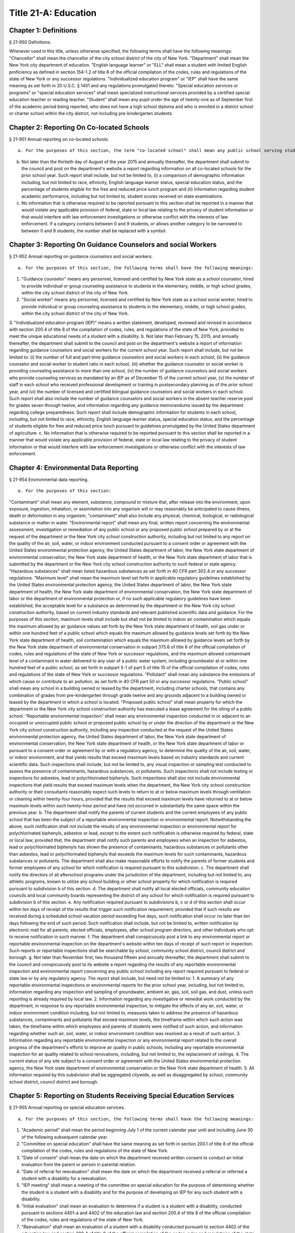 Title 21-A: Education
===================================================
Chapter 1: Definitions
--------------------------------------------------
§ 21-950 Definitions.  ::


Whenever used in this title, unless otherwise specified, the following terms shall have the following meanings:
"Chancellor" shall mean the chancellor of the city school district of the city of New York.
"Department" shall mean the New York city department of education.
"English language learner" or "ELL" shall mean a student with limited English proficiency as defined in section 154-1.2 of title 8 of the official compilation of the codes, rules and regulations of the state of New York or any successor regulations.
"Individualized education program" or "IEP" shall have the same meaning as set forth in 20 U.S.C. § 1401 and any regulations promulgated thereto.
"Special education services or programs" or "special education services" shall mean specialized instructional services provided by a certified special education teacher or reading teacher.
"Student" shall mean any pupil under the age of twenty-one as of September first of the academic period being reported, who does not have a high school diploma and who is enrolled in a district school or charter school within the city district, not including pre-kindergarten students.




Chapter 2: Reporting On Co-located Schools
--------------------------------------------------
§ 21-951 Annual reporting on co-located schools.  ::


 a. For the purposes of this section, the term "co-located school" shall mean any public school serving students in the elementary, middle or high school grades, or any combination thereof, including any charter school, which shares space with another public school in a building within the city school district of the city of New York.
b. Not later than the thirtieth day of August of the year 2015 and annually thereafter, the department shall submit to the council and post on the department's website a report regarding information on all co-located schools for the prior school year. Such report shall include, but not be limited to, (i) a comparison of demographic information including, but not limited to race, ethnicity, English language learner status, special education status, and the percentage of students eligible for the free and reduced price lunch program and (ii) information regarding student academic performance, including but not limited to, student scores received on state examinations.
c. No information that is otherwise required to be reported pursuant to this section shall be reported in a manner that would violate any applicable provision of federal, state or local law relating to the privacy of student information or that would interfere with law enforcement investigations or otherwise conflict with the interests of law enforcement. If a category contains between 0 and 9 students, or allows another category to be narrowed to between 0 and 9 students, the number shall be replaced with a symbol.




Chapter 3: Reporting On Guidance Counselors and social Workers
--------------------------------------------------
§ 21-952 Annual reporting on guidance counselors and social workers.  ::


 a. For the purposes of this section, the following terms shall have the following meanings:
1. "Guidance counselor" means any personnel, licensed and certified by New York state as a school counselor, hired to provide individual or group counseling assistance to students in the elementary, middle, or high school grades, within the city school district of the city of New York.
2. "Social worker" means any personnel, licensed and certified by New York state as a school social worker, hired to provide individual or group counseling assistance to students in the elementary, middle, or high school grades, within the city school district of the city of New York.
3. "Individualized education program (IEP)" means a written statement, developed, reviewed and revised in accordance with section 200.4 of title 8 of the compilation of codes, rules, and regulations of the state of New York, provided to meet the unique educational needs of a student with a disability.
b. Not later than February 15, 2015, and annually thereafter, the department shall submit to the council and post on the department's website a report of information regarding guidance counselors and social workers for the current school year. Such report shall include, but not be limited to: (i) the number of full and part-time guidance counselors and social workers in each school, (ii) the guidance counselor and social worker to student ratio in each school, (iii) whether the guidance counselor or social worker is providing counseling assistance to more than one school, (iv) the number of guidance counselors and social workers who provide counseling services as mandated by an IEP as of December 15 of the current school year, (v) the number of staff in each school who received professional development or training in postsecondary planning as of the prior school year, and (vi) the number of licensed and certified bilingual guidance counselors and social workers in each school. Such report shall also include the number of guidance counselors and social workers in the absent teacher reserve pool for grades seven through twelve, and information regarding any guidance memorandums issued by the department regarding college preparedness. Such report shall include demographic information for students in each school, including, but not limited to race, ethnicity, English language learner status, special education status, and the percentage of students eligible for free and reduced price lunch pursuant to guidelines promulgated by the United States department of agriculture.
c. No information that is otherwise required to be reported pursuant to this section shall be reported in a manner that would violate any applicable provision of federal, state or local law relating to the privacy of student information or that would interfere with law enforcement investigations or otherwise conflict with the interests of law enforcement.




Chapter 4: Environmental Data Reporting
--------------------------------------------------
§ 21-954 Environmental data reporting.  ::


 a. For the purposes of this section:
"Contaminant" shall mean any element, substance, compound or mixture that, after release into the environment, upon exposure, ingestion, inhalation, or assimilation into any organism will or may reasonably be anticipated to cause illness, death or deformation in any organism; "contaminant" shall also include any physical, chemical, biological, or radiological substance or matter in water.
"Environmental report" shall mean any final, written report concerning the environmental assessment, investigation or remediation of any public school or any proposed public school prepared by or at the request of the department or the New York city school construction authority, including but not limited to any report on the quality of the air, soil, water, or indoor environment conducted pursuant to a consent order or agreement with the United States environmental protection agency, the United States department of labor, the New York state department of environmental conservation, the New York state department of health, or the New York state department of labor that is submitted by the department or the New York city school construction authority to such federal or state agency.
"Hazardous substances" shall mean listed hazardous substances as set forth in 40 CFR part 302.4 or any successor regulations.
"Maximum level" shall mean the maximum level set forth in applicable regulatory guidelines established by the United States environmental protection agency, the United States department of labor, the New York state department of health, the New York state department of environmental conservation, the New York state department of labor or the department of environmental protection or, if no such applicable regulatory guidelines have been established, the acceptable level for a substance as determined by the department or the New York city school construction authority, based on current industry standards and relevant published scientific data and guidance. For the purposes of this section, maximum levels shall include but shall not be limited to indoor air contamination which equals the maximum allowed by air guidance values set forth by the New York state department of health, soil gas under or within one hundred feet of a public school which equals the maximum allowed by guidance levels set forth by the New York state department of health, soil contamination which equals the maximum allowed by guidance levels set forth by the New York state department of environmental conservation in subpart 375.6 of title 6 of the official compilation of codes, rules and regulations of the state of New York or successor regulations, and the maximum allowed contaminant level of a contaminant in water delivered to any user of a public water system, including groundwater at or within one hundred feet of a public school, as set forth in subpart 5-1 of part 5 of title 10 of the official compilation of codes, rules and regulations of the state of New York or successor regulations.
"Pollutant" shall mean any substance the emissions of which cause or contribute to air pollution, as set forth in 40 CFR part 50 or any successor regulations.
"Public school" shall mean any school in a building owned or leased by the department, including charter schools, that contains any combination of grades from pre-kindergarten through grade twelve and any grounds adjacent to a building owned or leased by the department in which a school is located.
"Proposed public school" shall mean property for which the department or the New York city school construction authority has executed a lease agreement for the siting of a public school.
"Reportable environmental inspection" shall mean any environmental inspection conducted in or adjacent to an occupied or unoccupied public school or proposed public school by or under the direction of the department or the New York city school construction authority, including any inspection conducted at the request of the United States environmental protection agency, the United States department of labor, the New York state department of environmental conservation, the New York state department of health, or the New York state department of labor or pursuant to a consent order or agreement by or with a regulatory agency, to determine the quality of the air, soil, water, or indoor environment, and that yields results that exceed maximum levels based on industry standards and current scientific data. Such inspections shall include, but not be limited to, any visual inspection or sampling test conducted to assess the presence of contaminants, hazardous substances, or pollutants. Such inspections shall not include testing or inspections for asbestos, lead or polychlorinated biphenyls. Such inspections shall also not include environmental inspections that yield results that exceed maximum levels when the department, the New York city school construction authority or their consultants reasonably expect such levels to return to at or below maximum levels through ventilation or cleaning within twenty-four hours, provided that the results that exceed maximum levels have returned to at or below maximum levels within such twenty-hour period and have not occurred in substantially the same space within the previous year.
b. The department shall notify the parents of current students and the current employees of any public school that has been the subject of a reportable environmental inspection or environmental report. Notwithstanding the above, such notification shall not include the results of any environmental inspection or environmental report for polychlorinated biphenyls, asbestos or lead, except to the extent such notification is otherwise required by federal, state or local law; provided that, the department shall notify such parents and employees when an inspection for asbestos, lead or polychlorinated biphenyls has shown the presence of contaminants, hazardous substances or pollutants other than asbestos, lead or polychlorinated biphenyls that exceeds the maximum levels for such contaminants, hazardous substances or pollutants. The department shall also make reasonable efforts to notify the parents of former students and former employees of any school for which notification is required pursuant to this subdivision.
c. The department shall notify the directors of all afterschool programs under the jurisdiction of the department, including but not limited to, any athletic programs, known to utilize any school building or other school property for which notification is required pursuant to subdivision b of this section.
d. The department shall notify all local elected officials, community education councils and local community boards representing the district of any school for which notification is required pursuant to subdivision b of this section.
e. Any notification required pursuant to subdivisions b, c or d of this section shall occur within ten days of receipt of the results that trigger such notification requirement; provided that if such results are received during a scheduled school vacation period exceeding five days, such notification shall occur no later than ten days following the end of such period. Such notification shall include, but not be limited to, written notification by electronic mail for all parents, elected officials, employees, after school program directors, and other individuals who opt to receive notification in such manner.
f. The department shall conspicuously post a link to any environmental report or reportable environmental inspection on the department's website within ten days of receipt of such report or inspection. Such reports or reportable inspections shall be searchable by school, community school district, council district and borough.
g. Not later than November first, two thousand fifteen and annually thereafter, the department shall submit to the council and conspicuously post to its website a report regarding the results of any reportable environmental inspection and environmental report concerning any public school including any report required pursuant to federal or state law or by any regulatory agency. The report shall include, but need not be limited to:
1. A summary of any reportable environmental inspections or environmental reports for the prior school year, including, but not limited to, information regarding any inspection and sampling of groundwater, ambient air, gas, soil, soil gas, and dust, unless such reporting is already required by local law.
2. Information regarding any investigative or remedial work conducted by the department, in response to any reportable environmental inspection, to mitigate the effects of any air, soil, water, or indoor environment condition including, but not limited to, measures taken to address the presence of hazardous substances, contaminants and pollutants that exceed maximum levels, the timeframe within which such action was taken, the timeframe within which employees and parents of students were notified of such action, and information regarding whether such air, soil, water, or indoor environment condition was resolved as a result of such action.
3. Information regarding any reportable environmental inspection or any environmental report related to the overall progress of the department's efforts to improve air quality in public schools, including any reportable environmental inspection for air quality related to school renovations, including, but not limited to, the replacement of ceilings.
4. The current status of any site subject to a consent order or agreement with the United States environmental protection agency, the New York state department of environmental conservation or the New York state department of health.
5. All information required by this subdivision shall be aggregated citywide, as well as disaggregated by school, community school district, council district and borough.




Chapter 5: Reporting on Students Receiving Special Education Services
--------------------------------------------------
§ 21-955 Annual reporting on special education services. ::


 a. For the purposes of this section, the following terms shall have the following meanings:
1. "Academic period" shall mean the period beginning July 1 of the current calendar year until and including June 30 of the following subsequent calendar year.
2. "Committee on special education" shall have the same meaning as set forth in section 200.1 of title 8 of the official compilation of the codes, rules and regulations of the state of New York.
3. "Date of consent" shall mean the date on which the department received written consent to conduct an initial evaluation from the parent or person in parental relation.
4. "Date of referral for reevaluation" shall mean the date on which the department received a referral or referred a student with a disability for a reevaluation.
5. "IEP meeting" shall mean a meeting of the committee on special education for the purpose of determining whether the student is a student with a disability and for the purpose of developing an IEP for any such student with a disability.
6. "Initial evaluation" shall mean an evaluation to determine if a student is a student with a disability, conducted pursuant to sections 4401-a and 4402 of the education law and section 200.4 of title 8 of the official compilation of the codes, rules and regulations of the state of New York.
7. "Reevaluation" shall mean an evaluation of a student with a disability conducted pursuant to section 4402 of the education law and section 200.4 of title 8 of the official compilation of the codes, rules and regulations of the state of New York, provided that such term shall not include a three-year reevaluation.
8. "School" shall mean a school of the city school district of the city of New York.
9. "Special class" shall have the same meaning as set forth in section 200.1 of title 8 of the official compilation of the codes, rules and regulations of the state of New York.
10. "Student" shall mean any pupil under the age of twenty-one as of September first of the academic period being reported, who does not have a high school diploma and who is enrolled in a school as school is defined in this subdivision, not including a pre-kindergarten student or a preschool child as preschool child is defined in section 4410 of the education law.
11. "Student with a disability" shall have the same meaning as set forth in section 4401 of the education law, provided that student with a disability shall not include a pre-kindergarten student or a preschool child.
12.  "Three-year reevaluation" shall mean a reevaluation that occurs at least once every three years unless otherwise agreed as set forth in section 200.4 of title 8 of the official compilation of the codes, rules and regulations of the state of New York.
b. The department shall submit to the speaker of the council and post on the department's website an annual report regarding the evaluation of students for special education services and the provision of such services during the preceding academic period, which shall include, but shall not be limited to the following information:
1. the number of referrals for initial evaluations and reevaluations pursuant to section 200.4 of title 8 of the official compilation of the codes, rules and regulations of the state of New York, disaggregated by district, eligibility for the free and reduced price lunch program, race/ethnicity, gender, English Language Learner status, recommended language of instruction, and grade level;
2. the number of initial evaluations conducted, including the number of such evaluations that resulted in a determination that the student was a student with a disability;
3. the number of IEP meetings that were convened less than or equal to sixty calendar days from the date of consent, disaggregated by district, eligibility for the free and reduced price lunch program, race/ethnicity, gender, English Language Learner status, recommended language of instruction, and grade level;
4. the number of IEP meetings that were convened more than sixty calendar days from the date of consent, disaggregated by district, eligibility for the free and reduced price lunch program, race/ethnicity, gender, English Language Learner status, recommended language of instruction, and grade level;
5. the number of reevaluations conducted, including the number of reevaluations that resulted in a determination that the student was no longer a student with a disability;
6. the number of IEP meetings that were convened less than or equal to sixty calendar days from the date of referral for reevaluation, disaggregated by district, eligibility for the free and reduced price lunch program, race/ethnicity, gender, English Language Learner status, recommended language of instruction, and grade level;
7. the number of IEP meetings that were convened more than sixty calendar days from the date of referral for reevaluation, disaggregated by district, eligibility for the free and reduced price lunch program, race/ethnicity, gender, English Language Learner status, recommended language of instruction, and grade level;
8. (i) the total number of students who have an IEP as of June 30 of the reported academic period, disaggregated by district, eligibility for the free and reduced price lunch program, race/ethnicity, gender, English Language Learner status, recommended language of instruction, grade level, disability classification and school; and
(ii) the total number of students within each disability classification referenced in subparagraph (i) as of June 30 of the reported academic period, disaggregated by district, eligibility for the free and reduced price lunch program, race/ethnicity, gender, English Language Learner status, recommended language of instruction, and grade level;
9. the average number of school days between the date the department receives consent from the parent or person in parental relation for the initial provision of special education services as set forth in section 200.5(b)(1)(ii) of title 8 of the official compilation of the codes, rules and regulations of the state of New York and the date the department issues notice of the school that will implement the IEP, provided that this information shall only be reported when the parent or person in parental relation has not consented to defer implementation of the IEP until the following semester or the following school year, disaggregated by district, eligibility for the free and reduced price lunch program, race/ethnicity, gender, English Language Learner status, recommended language of instruction, and grade level;
10. the following information, disaggregated by district, eligibility for the free and reduced price lunch program, race/ethnicity, gender, English Language Learner status, recommended language of instruction, and grade level:
(i) the number of reevaluations that resulted in an IEP recommendation of more periods per week in a special class than the student's previous IEP recommendation;
(ii) the number of reevaluations that resulted in an IEP recommendation of fewer periods per week in a special class than the student's previous IEP recommendation;
(iii) the number of reevaluations that resulted in an IEP recommendation of removal from a school that serves students who are not students with disabilities and placement in a separate school for a student not previously recommended for such placement; and
(iv) the number of reevaluations that resulted in an IEP recommendation of placement in a school that serves students who are not students with disabilities for a student previously recommended for placement in a separate school;
11. the number of three-year reevaluations conducted, including the number of such evaluations that were timely conducted, disaggregated by district, eligibility for the free and reduced price lunch program, race/ethnicity, gender, English Language Learner status, recommended language of instruction, and grade level;
12. the number and percentage of students who were receiving special education services:
(i) in full compliance with their IEPs by the end of the academic period; and
(ii) in partial compliance with their IEPs by the end of the academic period;
13. the number and percentage of students who, by the end of the academic period, were receiving in full the services enumerated in subparagraphs (i) through (viii) of this paragraph as recommended on their IEPs, the number and percentage of students who as of the end of the academic period were receiving in part such services, and the number and percentage of students who were awaiting the provision of such services:
(i) monolingual speech therapy;
(ii) bilingual speech therapy;
(iii) monolingual counseling;
(iv) bilingual counseling;
(v) occupational therapy;
(vi) physical therapy;
(vii) hearing education services; and
(viii) vision education services;
14. the number and percentage of students with IEPs who are recommended for participation in the general education curriculum for:
(i) 80% or more of the day;
(ii) 40-79% of the day; and
(iii) less than 40% of the day.
c. The annual report required by subdivision (b) of this section shall be submitted and posted no later than November 1, provided that the first report, reporting data for the academic period beginning July 1, 2014 and ending June 30, 2015, shall be submitted and posted no later than February 29, 2016, and the second report, reporting data for the academic period beginning July 1, 2015 and ending June 30, 2016, shall be submitted and posted no later than November 1, 2016.
d. No information that is otherwise required to be reported pursuant to this section shall be reported in a manner that would violate any applicable provision of federal, state or local law relating to the privacy of student information or that would interfere with law enforcement investigations or otherwise conflict with the interests of law enforcement. If a category contains between 1 and 5 students, or allows another category to be narrowed to between 1 and 5 students, the number shall be replaced with a symbol.





Chapter 6: Reporting on Demographic Data in New York City Public Schools
--------------------------------------------------
§ 21-956 Definitions. ::


For the purposes of this chapter, the following terms shall have the following meanings:
"Over the counter" shall mean a process of enrollment for high school students other than the citywide high school admissions processes.
"Performance level" shall mean the classification of test scores received on the New York state English language arts and mathematics examinations into four proficiency categories as reported by the state.
"Reside in temporary housing" shall mean satisfying the definition of "homeless child" as set forth in chancellor's regulation A-780.
"School" shall mean a school of the city school district of the city of New York.
"Special programs" shall mean academic programs including but not limited to gifted and talented programs in grades kindergarten through five and dual language programs in grades kindergarten through eight.





§ 21-957 Annual report on the demographics of students in kindergarten through grade eight. ::


Not later than December 31, 2015, and by November 1 of each year thereafter, the department shall submit to the council and post on its website a report regarding the following:
a. For each community school district, school within such district, and special program within such school, the total number of public school students enrolled in the preceding school year in grades kindergarten through eight and the number and percentage of such students who:
1. receive special education services;
2.  are English language learners;
3. receive free or reduced price school lunch;
4. reside in temporary housing; and
5. are attending school out of the community school district in which the student resides.
b. The data provided pursuant to subdivision a shall be disaggregated by:
1. grade level;
2. race or ethnicity;
3. gender; and
4. for students who are English language learners, primary home language.
c. For students in grades three through eight, the data provided pursuant to subdivision a of this section shall indicate:
1. the number of students who completed the New York state mathematics examination, disaggregated by performance level; and
2. the number of students who completed the New York state English language arts examination, disaggregated by performance level.
d. For each school and special program set forth in subdivision a of this section, the department shall report:
1. the admissions process used by such school or special program, such as whether admission to such school or special program is based on a lottery, a geographic zone, a screening of candidates for such school, or a standardized test; and
2. whether other criteria or methods are used for admission, including but not limited to waitlists or a principal's discretion.
e. The department shall report on any efforts during the preceding school year to encourage a diverse student body in its schools and special programs including, but not limited to, strategic site selection of new schools and special programs, making recommendations to the community education council to draw attendance zones with recognition of the demographics of neighborhoods, the allocation of resources for schools and special programs, and targeted outreach and recruitment efforts.
f.  No information that is otherwise required to be reported pursuant to this section shall be reported in a manner that would violate any applicable provision of federal, state or local law relating to the privacy of student information or that would interfere with law enforcement investigations or otherwise conflict with the interests of law enforcement. If a category contains between 0 and 5 students, or contains an amount that would allow another category that contains between 0 and 5 students to be deduced, the number shall be replaced with a symbol, or shall be subject to some other form of data suppression.





§ 21-958 Annual report on high school student demographics. ::


Not later than December 31, 2015, and by November 1 of each year thereafter, the department shall submit to the council and post on its website a report regarding the following:
a. For each public high school, the total number of students enrolled in grades nine through twelve in the preceding school year and the number and percentage of such students who:
1. receive special education services;
2. are English language learners;
3. receive free or reduced price school lunch;
4. reside in temporary housing; and
5. are enrolled over the counter.
b. The data provided pursuant to subdivision a of this section shall be disaggregated by:
1. grade level:
2. race or ethnicity;
3. gender; and
4. for students who are English language learners, primary home language.
c. For students in grade nine, the data provided pursuant to subdivision a of this section shall provide:
1. the number of students who completed the New York state mathematics examination administered in eighth grade, disaggregated by performance level; and
2. the number of students who completed the New York state English language arts examination administered in eighth grade, disaggregated by performance level.
d. For each high school set forth in subdivision a of this section, the department shall report:
1. the admissions process used by such school, such as whether admission to such school is based on a lottery, a geographic zone, a screening of candidates for such school, or a standardized test; and
2. whether other criteria or methods are used for admissions including, but not limited to, over the counter admissions, waitlists, or a principal's discretion.
e. The department shall report on any efforts during the preceding school year to encourage a diverse student body in its high schools including, but not limited to, strategic site selection of new schools and special programs, the allocation of resources for schools and special programs, and targeted outreach and recruitment efforts.
f. No information that is otherwise required to be reported pursuant to this section shall be reported in a manner that would violate any applicable provision of federal, state or local law relating to the privacy of student information or that would interfere with law enforcement investigations or otherwise conflict with the interests of law enforcement. If a category contains between 0 and 5 students, or contains an amount that would allow another category that contains between 0 and 5 students to be deduced, the number shall be replaced with a symbol, or shall be subject to some other form of data suppression.





§ 21-959 Annual report on the demographics of students in pre-kindergarten programs operated by the department. ::


Not later than November 1, 2016, and annually thereafter not later than November 1, the department shall submit to the council and post on its website a report regarding the following:
a. For each school that offers a pre-kindergarten program, the total number of students enrolled in the preceding school year in such program, disaggregated by race or ethnicity and gender.
b. No information that is otherwise required to be reported pursuant to this section shall be reported in a manner that would violate any applicable provision of federal, state or local law relating to the privacy of student information or that would interfere with law enforcement investigations or otherwise conflict with the interests of law enforcement. If a category contains between 0 and 5 students, or contains an amount that would allow another category that contains between 0 and 5 students to be deduced, the number shall be replaced with a symbol, or shall be subject to some other form of data suppression.





Chapter 7: Physical Education Reporting
--------------------------------------------------
§ 21-960 Reporting on physical education. ::


 a. For the purposes of this section, the following terms have the following meanings:
Adaptive physical education. The term "adaptive physical education" means a specially designed physical education program of developmental activities, games, sports, and rhythms suited to the interests, capabilities, and limitations of students with disabilities who may not safely or successfully engage in unrestricted participation in the activities of a regular physical education program, as specified in a student's individualized education program. 
Certified instructor. The term "certified instructor" means a teacher certified by the New York state department of education as a physical education instructor. 
Co-located school. The term "co-located school" means any public school serving students in the elementary, middle or high school grades, or any combination thereof, including any charter school, which shares space with another public school or organization in a building within the city school district of the city of New York. 
Physical education instruction. The term "physical education instruction" means physical fitness activities which satisfy the requirements for physical education curricula pursuant to the New York state education department regulations for the relevant grade. 
Substitutions. The term "substitutions" means any extracurricular activities including, but not limited to, intramural and extramural athletic team activities or any other program which the department deems satisfies the state requirement for physical education instruction. 
b. Not later than August 31, 2016, and annually thereafter on or before August 31, the department shall submit to the council and post conspicuously on the department's website, in a manner searchable by individual school, school district, and borough, a report for the preceding academic year which shall include, but not be limited to the following: 
1. The average frequency and average total minutes per week of physical education instruction provided to students in each grade level in each school, 
2. For each grade level in each school, data specifying the frequency and total minutes per week of physical education instruction received by students in that grade, including (i) the number and percentage of students who are receiving the required amount of physical education instruction; (ii) the number and percentage of students who are receiving less physical education than required; and (iii) the number and percentage of students who have an individualized education program that recommends adaptive physical education. This data shall be disaggregated by (i) race and ethnicity; (ii) gender; (iii) special education status; and (iv) English language learner status; 
3. The number of designated full-time and part-time certified instructors providing instruction at the school; and the ratio of full time certified instructors to students at the school; 
4. Information on all designated indoor and outdoor facilities used by the school for physical education instruction including, but not limited to: 
(a) Information on all designated physical education instruction spaces inside or attached to the school including (i) the size of the space in square feet; (ii) whether the space is used for any purpose other than physical education instruction; and (iii) whether the space is used by any other schools including co-located schools in the same building; 
(b) Information regarding all off-site indoor and outdoor spaces that are used by the school for the purpose of physical education instruction, including but not limited to (i) the name and the location of the off-site space or facility; and (ii) whether the space is being used by any other schools including co-located schools in the same building; 
5. Information regarding the department's supplemental physical education program, including but not limited to, "Move to Improve"; 
6. Information regarding the number of students who were permitted a substitution by the department; and 
7. A list of schools, including co-located schools, that share certified instructors with at least one other school. 
c. No information that is otherwise required to be reported pursuant to this section shall be reported in a manner that would violate any applicable provision of federal, state or local law relating to the privacy of student information or that would interfere with law enforcement investigations or otherwise conflict with the interests of law enforcement. If a category contains between 0 and 5 students, or contains an amount that would allow the amount of another category that is five or less to be deduced, the number shall be replaced with a symbol. 





Chapter 8: Student Health Services
--------------------------------------------------
§ 21-965 Student health services. ::


a. Definitions. As used in this chapter, the following terms have the following meanings: 
Automated student health record database. The term "automated student health record database" means a database maintained by the department of health and mental hygiene to record information about students' medical care. 
NYC FITNESSGRAM. The term "NYC FITNESSGRAM" means an annual fitness assessment used to determine students' overall physical fitness. 
School based health center. The term "school based health center" means on-site health care services provided to students within the school building, which are operated by independent institutions including, but not limited to, hospitals and community based organizations. 
Student. "Student" shall mean any pupil under the age of twenty-one as of September first of the academic period being reported, who does not have a high school diploma and who is enrolled in a district school or pre-kindergarten program in a district school within the city school district. 
Student health encounter. The term "student health encounter" means any student visit to a school medical room recorded in the automated student health record database. 
b. Not later than April 30, 2017, and no later than April 30th annually thereafter, the department shall submit to the council a report regarding information on health services provided to students for the preceding school year. Such report shall include, but not be limited to: 
1. The number of school buildings where full time nurses are employed by the office of school health and the number of school buildings where part time nurses are employed by such office; the ratio of students to nurses in such school buildings; and the average number of student health encounters per nurse in such school buildings; 
2. The total number of student health encounters; 
3. The total number of NYC FITNESSGRAMS performed, and the percentage of students assessed who had a body mass index: (i) below the 5th percentile; (ii) in the 5th to 84th percentile; (iii) in the 85th to 94th percentile; and (iv) equal to or above the 95th percentile. 
4. The total number of medication orders reviewed by the office of school health and recorded in the automated student health record database; 
5.  The total number of students reported to the office of school health as having a diagnosis of allergies, asthma, diabetes type 1 or diabetes type 2; and 
6. The total number of school based health centers disaggregated by the type of provider including, but not limited to, hospital and federally qualified health centers; and the total number of students enrolled in the school or schools served by each school based health center. 
d. All information required to be reported by this section shall be disaggregated by community school district. 
e. No information that is otherwise required to be reported pursuant to this section shall be reported in a manner that would violate any applicable provision of federal, state, or local law or the New York city health code relating to the privacy of student information or that would interfere with law enforcement investigations or otherwise conflict with the interest of law enforcement. If the category contains between 0 and 9 students, or allows another category to be narrowed to be between 0 and 9 students, the number shall be replaced with a symbol. 





§ 21-966 Reporting on health education. ::


a. For the purposes of this section, the following term has the following meaning: 
Health education. The term "health education" means health education instruction, including sexual health education and HIV/AIDS education, consistent with learning standards for health education found in regulations promulgated by the New York state commissioner of education and in the department's requirements. 
b. Not later than December 1, 2016, and on or before the December 1 annually thereafter, the department shall submit to the speaker and post conspicuously on the department's website in a manner searchable by individual school, a report for the preceding academic year for each community school district and school within such district, which shall include, but not be limited to the following: 
1. The total number and percentage of students in grades six through twelve who have completed at least one semester of health education. 
2. Starting in the report for the 2017-2018 school year and for every subsequent school year thereafter, the total number and percentage of students in grade six who have completed at least 5 lessons in HIV/AIDS education; 
3. Starting in the report for the 2017-2018 school year and for every subsequent school year thereafter, the total number and percentage of students in grades seven through twelve who have completed at least 6 lessons in HIV/AIDS education; 
4. Information regarding the implementation of health education instruction including, but not limited to: (i) how the department tracks compliance with health education and HIV/AIDS education requirements; (ii) how principals monitor teacher compliance with the sexual health knowledge benchmarks as outlined by the department and, and (iii) how the efficacy of the health education curriculum is evaluated; 
5. Information regarding health education which specifically addresses lesbian, gay, bisexual, transgender, and questioning (LGBTQ) students, and other non-heterosexual sexual orientations or non-cisgender gender identities, including but not limited to, sexual health knowledge for same-sex relationships; 
c. All information required to be reported by this section shall be aggregated citywide, as well as disaggregated by city council district, community school district and school. 
d.  No information that is otherwise required to be reported pursuant to this section shall be reported in a manner that would violate any applicable provision of federal, state or local law relating to the privacy of student information or that would interfere with law enforcement investigations or otherwise conflict with the interests of law enforcement. If a category contains between 0 and 9 students, or allows another category to be narrowed to between 0 and 9 students, the number shall be replaced with a symbol. 





§ 21-967 Instructors receiving sexual health training. ::


a. For the purposes of this section, "school" means a school of the city school district of the city of New York. 
b. Not later than December 1, 2016, and on or before December 1 annually thereafter, the department shall submit to the speaker and post on the department's website information regarding the provision of sexual health education training to instructors in schools for the preceding school year. Such information shall include: (i) the total number of licensed health instructors employed by the department, disaggregated by full-time and part-time instructors; (ii) the total number of instructors assigned to teach at least one health education class; (iii) the total number and percentage of instructors who received professional development training provided by the department on sexual health education in the preceding two school years; and (iv) the total number and percentage of instructors who attended multiple sessions of professional development training provided by the department on sexual health education in the preceding two school years, disaggregated by the number of trainings attended. 
c. All information required to be reported by this section shall be aggregated citywide, as well as disaggregated by city council district and community school district and, when available, by school. 





§ 21-968 Provision of feminine hygiene products in schools. ::


 a. Definitions. For the purposes of this section, the following terms have the following meanings.
Feminine hygiene products. The term “feminine hygiene products” means tampons and sanitary napkins for use in connection with the menstrual cycle.
School building. The term “school building” means any facility that is leased by the department or over which the department has care, custody and control, in which there is a public school, including a charter school, serving female students in grades six through twelve.
b. The department shall make feminine hygiene products available at no cost to students in bathrooms of school buildings.





§ 21-969 Distribution of educational materials on drugs and opiates awareness and prevention. ::


 a. Definitions. For the purposes of this section, the following terms have the following meanings:
Middle and high school. The term “middle and high school” means any school of the city school district that contains any combination of grades from grade 6 through grade 12.
Student. The term "student" means any pupil under the age of 21 as of September 1 of the relevant academic year, who does not have a high school diploma and who is enrolled in grade 6 or higher.
b. Each academic year, the department shall make available educational materials on drugs and opiates awareness and prevention developed by the department of health and mental hygiene pursuant to section 17-199.9 to students at each middle and high school.
c. The department shall make available such educational materials in English and in each of the designated citywide languages as defined in section 23-1101 in each middle and high school and on the department’s website.





Chapter 9. Career and Technical Education Reporting
--------------------------------------------------
§ 21-971 Reporting on career and technical education. ::


 a. For the purposes of this section, the following terms have the following meanings:
Career and technical education. The term "career and technical education" or "CTE" means a curriculum designed to provide students with certain skills that will enable them to pursue a career in certain disciplines, including but not limited to, agricultural education, business and marketing, family and consumer sciences, health occupations, technology and trade, or technical and industrial education.
Certified instructor. The term "certified instructor" means a teacher who has earned a teaching license in a specific career and technical education subject.
"Student" means any pupil under the age of twenty-one as of September first of the academic period being reported, who does not have a high school diploma and who is enrolled in a school of the city school district of the city of New York, not including a pre-kindergarten student or a preschool child as preschool child is defined in section 4410 of the education law.
b. Not later than April 30, 2017, and annually thereafter on or before April 30, the department shall submit to the council and post conspicuously on the department's website, a report for the preceding academic year which shall include, but not be limited to the following:
1. The total number of high school-level CTE programs in schools of the city school district of the city of New York, including for each (i) the name of the program; (ii) the field or discipline for which the program prepares students; (iii) the number of industry partners associated with the program; (iv) the high school at which the program is located; (v) whether the high school is a CTE-designated high school; (vi) whether the CTE program has received approval through the New York state department of education's CTE approval process; (vii) the grade levels served by such program; and (viii) the number of students enrolled in such program;
2. The number and percentage of students at each high school in a CTE program;
3. The number and percentage of applicants who listed a CTE-designated high school as their first choice in the high school application process during the previous application year;
4. The number and percentage of applicants who listed a CTE-designated high school as their second choice in the high school application process during the previous application year;
5. The number and percentage of applicants who participated in the high school application process who enrolled in a CTE-designated high school;
6. The 4-year graduation rate for CTE-designated high schools;
7. The 6-year graduation rate for CTE-designated high schools;
8. The number of designated full-time and part-time certified instructors providing instruction at each high school; and for each CTE-designated high school, the ratio of full-time certified instructors to students at such school; and
9. The number of staff in each school or program who received professional development or training administered by the department and relating to CTE as of the prior school year.
c. The data required to be reported pursuant to paragraphs two through seven of subdivision b of this section shall be disaggregated by (i) student race and ethnicity; (ii) student gender; (iii) student special education status; (iv) student English language learner status; (v) student eligibility for the free and reduced price lunch program; and (vi) community school district.
d. No information that is otherwise required to be reported pursuant to this section shall be reported in a manner that would violate any applicable provision of federal, state or local law relating to the privacy of student information or that would interfere with law enforcement investigations or otherwise conflict with the interests of law enforcement. If a category contains between 1 and 5 students, or contains an amount that would allow the amount of another category that is five or less to be deduced, the number shall be replaced with a symbol.
e. This chapter expires five years after the effective date of the local law that added this chapter.





Chapter 10: Computer Science Education Reporting
--------------------------------------------------
§ 21-972 Reporting on computer science education. ::


 a. For the purposes of this section, the following terms have the following meanings:
Computer science program. The term "computer science program" means any class, component of a class, or curriculum designed to enable students to learn computing concepts, including but not limited to abstraction, algorithms, programming, data and information, and networks.
Certified STEM instructor. The term "certified STEM instructor" means a teacher who is licensed to teach a specific STEM subject.
"School" means a school of the city school district of the city of New York.
"STEM" means science, technology, engineering or math.
"Student" means any pupil under the age of twenty-one as of September first of the academic period being reported, who does not have a high school diploma and who is enrolled in a school as school is defined in this subdivision, not including a pre-kindergarten student or a preschool child as preschool child is defined in section 4410 of the education law.
b. Not later than April 30, 2017, and annually thereafter on or before April 30, the department shall submit to the speaker of the council and post conspicuously on the department's website a report for the preceding academic year which shall include, but not be limited to, the following:
1. The total number of computer science programs offered in each school, including information regarding the nature of the computer science programs and whether such programs are advanced placement computer science classes, to the extent such information is available;
2. The number and percentage of students who enrolled in a computer science program, disaggregated by (i) race and ethnicity; (ii) gender; (iii) special education status; (iv) English language learner status; (v) eligibility for the free and reduced price lunch program; (vi) grade level; and (vii) community school district;
3. The number of designated full-time and part-time certified STEM instructors providing instruction at each school; and the ratio of full-time certified STEM instructors to students at each school;
4. Information regarding the STEM institute administered by the department, including but not limited to, the nature of the training offered, the number of teachers trained, organizations involved, the funding provided and the source of such funding;
5. Information regarding the department's computer science initiatives; and
6. Information regarding the total available bandwidth in megabits per second provided in each school building; and for each such school building containing more than one school, the schools in such building.
c. No information that is otherwise required to be reported pursuant to this section shall be reported in a manner that would violate any applicable provision of federal, state or local law relating to the privacy of student information or that would interfere with law enforcement investigations or otherwise conflict with the interests of law enforcement. If a category contains between 1 and 5 students, or contains an amount that would allow the amount of another category that is five or less to be deduced, the number shall be replaced with a symbol.
d. This chapter expires ten years after the effective date of the local law that added this chapter.





Chapter 11: Sexual Education Task Force
--------------------------------------------------
§ 21-973 Sexual health education task force.* ::


 a. Definitions. For the purposes of this section only, the following definitions shall apply:
Age-appropriate. The term “age-appropriate” means topics, messages and teaching methods suitable to particular ages or age groups of students, based on developing cognitive, emotional and behavioral capacity typical for the age or age group.
Medically-accurate. The term “medically-accurate” means verified or supported by the weight of research conducted in compliance with accepted scientific methods and published in peer-reviewed journals, where applicable, or comprising information that leading professional organizations and agencies with relevant expertise in the field recognize as accurate, objective and complete.
School. The term “school” means a school of the city school district of the city of New York.
Student. The term “student” shall mean any pupil under the age of twenty-one as of September first of the academic period being reported, who does not have a high school diploma and who is enrolled in a school as school is defined in this subdivision, not including a pre-kindergarten student or a preschool child as preschool child is defined in section 4410 of the education law.
b. There shall be established a sexual health education task force consisting of at least nine members. Members of the task force shall be appointed by the mayor after consultation with the speaker of the council. Such task force shall meet at least quarterly. One member shall be designated as chairperson by the mayor after consultation with the speaker. Members of the task force shall include at least three experts in the field of sexual health education; at least one teacher employed by the department; at least one staff person employed by the department who is not a teacher, such as a guidance counselor, social worker or public health educator; at least two students who attend a high school; at least one expert in the field of lesbian, gay, bisexual, transgender, questioning and gender non-conforming health education; and at least one representative from the department of health and mental hygiene. All members of such task force shall serve without compensation and at the pleasure of the mayor. Any vacancies in the membership of the task force shall be filled in the same manner as the original appointment.
c. The sexual health education task force shall:
1. review information provided by the department and other stakeholders regarding the sexual health education curricula currently recommended by the department, including but not limited to, information on (a) whether such recommended curricula align with national standards, (b) whether such recommended curricula are age-appropriate and medically-accurate, (c) whether such recommended curricula cover the issue of sexual abuse prevention, (d) whether such recommended curricula cover the issues of healthy relationships and consent and (e) whether such recommended curricula cover issues pertaining to individuals and relationships other than heterosexual, including but not limited to, lesbian, gay, bisexual, transgender and gender non-conforming;
2. review the implementation of sexual health education for students, including but not limited to, (a) the number and percentage of students in each grade receiving sexual health education, (b) the amount of instruction time dedicated to sexual health education in each grade, (c) whether the instruction is provided by a teacher, other staff member, community group or other instructor, (d) whether curricula other than the sexual health education curricula recommended by the department are being used for instruction, and for each such curriculum (1) whether such curriculum aligns with national standards, (2) whether such curriculum is age-appropriate and medically-accurate, (3) whether such curriculum covers the issue of sexual abuse prevention, (4) whether such curriculum covers the issues of healthy relationships and consent and (5) whether such curriculum covers issues pertaining to individuals and relationships other than heterosexual, including but not limited to, lesbian, gay, bisexual, transgender, questioning and gender non-conforming; and
3. issue a report that:
(a) describes the extent to which the sexual health curricula recommended by the department include the topics of sexual abuse prevention, healthy relationships and consent and issues pertaining to individuals and relationships other than heterosexual, including but not limited to, lesbian, gay, bisexual, transgender and gender non-conforming;
(b) describes the extent to which such curricula align with national standards, are age-appropriate and medically-accurate;
(c) makes recommendations for the improvement and expansion, or the replacement, of the recommended sexual health curricula for students;
(d) makes recommendations for the improvement and expansion of the implementation of sexual health education for students;
(e) makes recommendations for improving methods of tracking the implementation of sexual health education for students;
(f) makes recommendations about training or professional development that would aid school staff in providing sexual health education to students;
(g) makes recommendations about the inclusion of sexual health education content areas that specifically address issues relevant to students who identify as other than heterosexual, including but not limited to, lesbian, gay, bisexual, transgender, questioning and gender non-conforming students, including recommendations that specifically address sexual health knowledge for same-sex relationships; and
(h) includes additional findings and recommendations as determined by the task force.
d. The task force shall, in conducting its review and making recommendations pursuant to subdivision c of this section, provide an opportunity for students and parents to provide comments and feedback to the task force.
e. No later than December 1, 2017, the task force shall submit to the mayor and the speaker of the council a report including the findings and recommendations of the task force pursuant to subdivision c of this section. Following submission of such report, the task force may make ongoing findings and recommendations, as the task force deems necessary.
* Editor's note: pursuant to L.L. 2017/090, § 2, this section expires and is deemed repealed five years after the date of the local law that added the section.




Chapter 12: Distribution of Gifted and Talented Program Information and Exam Materials
--------------------------------------------------
§ 21-974 Distribution of gifted and talented program information and exam materials. ::


 a. For the purposes of this section, the term “student” means any pupil who is enrolled in pre-kindergarten in any school of the city school district of the city of New York or in an early education center with which the department contracts to provide pre-kindergarten.
b. No later than November 1, 2017, and annually thereafter no later than November 1 of each year, the department shall distribute to the parents of each student information regarding the department’s gifted and talented programs, examination and application process.





Chapter 13: School Meal Participation
--------------------------------------------------
§ 21-975 School meal participation data. ::


 a. For the purposes of this section, the following terms have the following meanings:
After school snacks. The term “after school snacks” means a meal that consists of two food items offered during afterschool educational or enrichment activities.
After school supper. The term “after school supper” means a meal that consists of five food items offered during afterschool educational or enrichment activities.
Breakfasts served after the bell. The term “breakfasts served after the bell” means a complete breakfast served in the classroom after the school day begins or breakfast via grab and go carts.
Breakfast via grab and go carts. The term “breakfast via grab and go carts” means breakfast that is provided by the department that can be picked up from the cafeteria or from a designated location.
School. The term “school” means a school of the city school district of the city of New York that contains any combination of grades from and including pre-kindergarten through grade 12.
b. No later than October 1, 2018, and no later than October 1 annually thereafter, the department shall submit to the speaker of the council and post on the department’s website a report for the previous school year which shall, at minimum, include:
1. the average daily number of breakfasts served in the cafeteria by the department before the school day begins;
2. the average daily number of breakfasts served after the bell;
3. the total number of schools that offer (i) a complete breakfast served in the cafeteria before the school day begins; (ii) a complete breakfast served in the classroom after the school day begins and (iii) breakfast via grab and go carts;
4. the total number of schools that have a salad bar in their cafeteria;
5. the average daily number of after school snacks served by the department;
6. the average daily number of after school suppers served by the department;
7. a complete list of the food items offered for each of the following (i) breakfast served in the cafeteria before the school day begins; (ii) breakfast served in the classroom after the school day begins; (iii) breakfast via grab and go carts; (iv) after school snacks; (v) after school supper; (vi) salad bars and (vii) lunch;
8. a list of the food items that are offered every day for each of the following: (i) breakfast served in the cafeteria before the school day begins; (ii) breakfast served in the classroom after the school day begins; (iii) breakfast via grab and go carts; (iv) after school snacks; (v) after school supper; (vi) salad bars and (vii) lunch; and
9. the average daily number of lunches served by the department.
c. Such report shall also include the steps the department has taken to increase participation in the after school snack and after school supper programs; breakfast programs, including breakfasts served after the bell; salad bars and lunch programs, including, but not limited to, information regarding special initiatives undertaken and proposed by the department to increase student participation in such meals. Beginning with the report due on October 1, 2019, such report shall compare the data required pursuant to this section from year to year. If the department no longer provides breakfast served in the cafeteria before the school day begins, breakfast served in the classroom after the school day begins, breakfast via grab and go carts, after school snacks, after school supper or salad bars, such report shall include a narrative explanation as to why such meals are no longer provided.
d. All information required to be reported pursuant to this section shall be aggregated citywide, as well as disaggregated by school, community school district and borough.
e. No information that is otherwise required to be reported pursuant to this section shall be reported in a manner that would violate any applicable provision of federal, state, or local law relating to the privacy of student information or that would interfere with law enforcement investigations or otherwise conflict with the interest of law enforcement.





Chapter 14: Reporting on GSAs
--------------------------------------------------
§ 21-976 Reporting on GSAs. ::


 a. For the purposes of this chapter, the following terms have the following meanings:
GSA. The term “GSA” means student-led groups that focus on issues of sexual and gender orientation, including but not limited to, combating homophobia and transphobia. These groups are commonly referred to as gay-straight alliances or gender-sexuality alliances.
LGBTQGNC training. The term “LGBTQGNC training” means training or professional development provided by the department that relates to supporting lesbian, gay, bisexual, transgender, queer or questioning and gender non-conforming students.
School. The term “school” means a school of the city school district of the city of New York that contains any combination of grades from grade six up to and including grade twelve.
b. No later than June 1, 2019, and annually thereafter on or before June 1, the department shall submit to the council and post online a report for the current academic year regarding the status of GSAs at each school. The report shall contain the following information for each school:
1. Whether such school has a GSA;
2. The number of teachers at such school that have received LGBTQGNC training;
3. The number of administrators, including the principal, at such school that have received LGBTQGNC training; and
4. A narrative description of the LGBTQGNC training offered to teachers and administrators, including whether any such training includes training related to GSAs.
c. No information that is otherwise required to be reported pursuant to this section shall be reported in a manner that would violate any applicable provision of federal, state or local law relating to the privacy of student information or that would conflict with the interests of law enforcement or the safety of students.





Chapter 15: Distribution of Information Regarding Interactions with Non-Local Law Enforcement
--------------------------------------------------
§ 21-977 Distribution of information regarding educational rights and departmental policies related to interactions with non-local law enforcement. ::


 a. For the purposes of this section, the following terms have the following meanings:
School. The term “school” means a school of the city school district of the city of New York.
Student. The term “student” means any pupil under the age of twenty-one as of September first of the academic period being reported, who does not have a high school diploma and who is enrolled in a school.
b. The department shall annually distribute to each school, for distribution to every student of such school, the following information in writing, in hard copy or electronically if distribution of other similar documents occurs electronically, using plain and simple language:
1. information about available legal resources that may help parents and students to understand their legal rights and options with respect to: (i) educational rights that may be guaranteed regardless of citizenship or immigration status; (ii) the circumstances in which personally identifiable information from a student’s education record, the disclosure of which is subject to the family educational rights and privacy act, may be disclosed to third parties, including, but not limited to, non-local law enforcement; (iii) circumstances under which students may have the right to refuse to speak with non-local law enforcement; (iv) the application process for obtaining nonimmigrant status under subparagraphs (T) and (U) of paragraph (15) of subsection (a) of section 1101 of title 8 of the United States code, or successor statutes, and for the self-petition process pursuant to the violence against women act; and (v) resources available to assist students and their families seeking immigration-related legal assistance, including, but not limited to, contact information for the mayor’s office of immigrant affairs;
2. information regarding the department’s protocol and policies with regard to interactions with non-local law enforcement, including the number of staff who received training administered by the department relating to such protocol and policies; and
3. information regarding the department’s protocol and policies in the event that a parent of a student is detained or otherwise separated pursuant to actions by non-local law enforcement, and information regarding how a parent of a student may update relevant emergency contact information.
c. Prior to the release of any directory information pursuant to the family educational rights and privacy act, the department shall distribute, in writing, in hard copy or electronically if distribution of other similar documents occurs electronically, to any student whose information may be released, or to such student’s parent, (i) the categories of information the department has designated as directory information; (ii) how a parent of a student under age 18, or a student age 18 or over, may notify the department that such directory information pertaining to his or her child, or to himself or herself, may not be disclosed; and (iii) the circumstances in which such directory information may be disclosed to third parties, including, but not limited to, non-local law enforcement, and the third parties to whom it would be disclosed, if a parent of a student under age 18, or a student age 18 or over, does not opt out of disclosure of such information pertaining to such student.
d. The department shall ensure that the information required to be distributed by subdivision b is additionally available in each school, each office where the department provides enrollment assistance and on the department's website.
e. Upon any request by non-local law enforcement for access to a student or a student’s records, the department shall notify such student’s parent of such request unless such notification is prohibited by law or by a judicial order or lawfully issued subpoena, and shall provide such student and parent with information on available resources for seeking legal assistance in response to such request.





Chapter 16: Reporting on School Applications, Offers of Admission, Enrollment and Available Seats
--------------------------------------------------
§ 21-978 Reporting on school applications, offers of admission, enrollment and available seats. ::


 a. For the purposes of this section, the following terms have the following meanings:
School. The term “school” means a school of the city school district of the city of New York that contains any combination of grades from and including pre-kindergarten through grade twelve, including early education centers with which the department contracts to provide pre-kindergarten.
Student. The term "student" means any pupil under the age of twenty-one as of September first of the school year being reported, who does not have a high school diploma and who is enrolled in a school, excluding any child who is less than four years of age on or before December thirty-first of the school year being reported.
b. The department shall submit to the speaker of the council, and post conspicuously on the department’s website, the following reports regarding application, offer, available seat and enrollment information:
1. Not later than May 15, 2018, and annually thereafter on or before May 15, a report including, but not limited to (a) for each community school district, the total number of individuals who (1) applied for admission to grades pre-kindergarten, kindergarten or six in a school located in such community school district for the following school year; and (2) received an offer of admission to grades pre-kindergarten, kindergarten or six in a school located in such community school district for the following school year; and (b) for each school, the total number of individuals who (1) applied for admission to grades pre-kindergarten, kindergarten, six or nine in such school, as applicable, for the following school year; and (2) received an offer of admission to grades pre-kindergarten, kindergarten, six or nine in such school, as applicable, for the following school year;
2. Not later than March 15, 2019, and annually thereafter on or before March 15, a report including, but not limited to (a) for each community school district, the total number of students who enrolled in grades pre-kindergarten, kindergarten or six in a school located in such community school district in the current school year; and (b) for each school, the total number of students who enrolled in grades pre-kindergarten, kindergarten, six or nine in such school, as applicable, in the current school year.
The data required to be reported pursuant to this subdivision b shall be disaggregated by (i) community school district of residence of individuals or students, as applicable; (ii) zip code of residence of individuals or students, as applicable; (iii) primary home language of individuals or students, as applicable and (iv) grade level.
c. Not later than May 15, 2018, and annually thereafter on or before May 15, the department shall submit to the speaker of the council and post conspicuously on the department’s website a report that shall include, but not be limited to, for each school, the total number of seats anticipated to be available in the following school year.
d. No information that is otherwise required to be reported pursuant to this section shall be reported in a manner that would violate any applicable provision of federal, state or local law relating to the privacy of student information or that would interfere with law enforcement investigations or otherwise conflict with the interests of law enforcement. If a category contains between 1 and 5 students, or contains an amount that would allow the amount of another category that is five or less to be deduced, the number shall be replaced with a symbol.





Chapter 17: Distribution of Information Regarding Summer Meals
--------------------------------------------------
§ 21-979 Distribution of information regarding summer meals. ::


 a. For the purposes of this section, the term "summer meal" means any meal provided to children by the department, or by any city agency collaborating with the department, following the end of the current school year and prior to the beginning of the next school year.
b. No later than June 1, 2018, and annually thereafter no later than June 1, the department shall make available information regarding summer meals including, but not limited to, locations where such meals will be available, the times and dates during which such meals will be available and any guidelines regarding eligibility for such meals. Such information shall be:
1. posted on the department’s website, the website of any city agency collaborating with the department and the website of the 311 customer service center; and
2. distributed to council members, borough presidents, community boards, community education councils, parent associations and parent teacher associations.





Chapter 18: Bullying, Harassment, Intimidation and Discrimination
--------------------------------------------------
§ 21-980 Reporting on student-to-student bullying, harassment, intimidation and discrimination. ::


 a. For the purposes of this section, the following terms have the following meanings:
Complaint. The term “complaint” means an oral or written complaint submitted to the department that contains allegations of violations of chancellor’s regulation A-832 involving student-to-student bullying, harassment, intimidation or discrimination.
Material incident. The term “material incident” means an incident alleged in a complaint that the department has investigated pursuant to, and has determined to be in violation of, chancellor’s regulation A-832.
Notice. The term “notice” means notice provided by the department to a parent whose child was alleged in a complaint to have been targeted by or engaged in bullying, harassment, intimidation, or discrimination in violation of chancellor’s regulation A-832, and that advises such parent of the outcome of the investigation.
School. The term “school” means a school of the of the city school district of the city of New York that contains any combination of grades from and including pre-kindergarten through grade 12.
Student. The term “student” means any pupil under the age of twenty-one as of September first of the academic period being reported, who does not have a high school diploma and who is enrolled in a school.
Unique complaint. The term “unique complaint” means a non-duplicate complaint.
b. Not later than May 31, 2018, and every six months thereafter on or before November 30 and May 31, respectively, the department shall submit to the council and post conspicuously on the department’s website a report for the preceding school semester, which shall include for each community school district and for each individual high school:
1. the total number of unique complaints;
2. the total number of material incidents, and the number of such material incidents that were related to each of the following categories: (i) race, (ii) ethnicity or national origin or both, (iii) religion, (iv) gender, (v) weight, (vi) gender identity, gender expression or sexual orientation, or any combination thereof and (vii) disability.
c. Not later than November 30, 2018, and annually thereafter on or before November 30, the department shall include in its report submitted in November pursuant to subdivision b:
1. a description of any resources and support provided by the department to schools related to preventing, reporting and addressing incidents of student-to-student bullying, harassment, intimidation or discrimination;
2. a description of any trends reflected in the data reported pursuant to subdivision b, including any trends related to the types of incidents determined by the department to be material incidents of student-to-student bullying, harassment, intimidation or discrimination in violation of chancellor’s regulation A-832;
3. a description of any recommendations to address any such trends, including, but not limited to, additional training for relevant staff members; and
4. for each school, whether such school has completed the training required pursuant to chancellor’s regulation A-832 for (i) students; (ii) staff, including non-instructional staff and (iii) the school’s respect for all liaison.
d. Beginning with the report due on May 31, 2020, the reports required by May 31 and November 30 pursuant to subdivisions b and c, as applicable, shall additionally include for each community school district and for each individual high school:
1. the total number of notices provided, disaggregated by whether notice was provided to parents of students (i) who were targeted by, or were alleged to have been targeted by, bullying, harassment, intimidation or discrimination or (ii) engaged in, or were alleged to have been engaged in, bullying, harassment, intimidation or discrimination; and
2. the average and median number of days between the receipt of a complaint and the provision of notice related to such complaint, disaggregated by whether the notices were provided to parents of students (i) who were targeted by, or were alleged to have been targeted by, bullying, harassment, intimidation or discrimination or (ii) engaged in, or were alleged to have been engaged in, bullying, harassment, intimidation or discrimination.
e. Beginning with the report due on November 30, 2020, the report required by November 30 pursuant to subdivision c shall additionally include for each community school district and each individual high school:
1. the total number of students who have been determined by the department to have been involved in two or more material incidents within a school year, disaggregated by whether students (i) were targeted by bullying, harassment, intimidation or discrimination or (ii) were engaged in bullying, harassment, intimidation or discrimination; and
2. the total number of students identified in paragraph 1 of subdivision e for whom follow-up action was recommended, including a description of the follow-up action recommended, disaggregated by whether students (i) were targeted by bullying, harassment, intimidation or discrimination or (ii) were engaged in bullying, harassment, intimidation or discrimination.
f. No information that is otherwise required to be reported pursuant to this section shall be reported in a manner that would violate any applicable provision of federal, state or local law relating to the privacy of student information or that would interfere with law enforcement investigations or otherwise conflict with the interests of law enforcement. If a category contains between 1 and 5 students, or contains an amount that would allow the amount of another category that is five or less to be deduced, the number shall be replaced with a symbol.





§ 21-981 Posting of contact information for reports of bullying, harassment, intimidation, and discrimination. ::


 a. Definitions. For purposes of this section, the following terms have the following meanings:
Dignity act coordinator. The term “dignity act coordinator” means the person or persons identified pursuant to paragraph a of subdivision 1 of section 13 of the education law as the school employee charged with receiving reports of harassment, bullying and discrimination, and responsible for discharging the responsibilities of the dignity act coordinator pursuant to subdivision jj of section 100.2 of title 8 of the New York codes, rules and regulations.
School. The term “school” means a school of the city school district of the city of New York that contains any combination of grades from and including pre-kindergarten through grade 12.
b. Information on department website. The department shall post conspicuously on its website the following information:
1. information providing guidance to students, parents and staff members regarding how to report incidents of bullying, harassment, intimidation or discrimination, including information about the school-based staff to whom such reports may be made pursuant to any department policy or chancellor’s regulation governing the same;
2. any email addresses designated by the department through which students, parents or staff may report incidents of bullying, harassment, intimidation or discrimination; and
3. information guiding students, parents and staff members to visit their individual school’s website for additional information.
c. Information on individual school websites. The department shall post on each school’s individual website the following information:
1. information providing guidance to students, parents and staff members regarding how to report incidents of bullying, harassment, intimidation or discrimination, including the school-based staff to whom such reports may be made pursuant to any department policy or chancellor’s regulation governing the same;
2. the name, email address and phone number of such school’s dignity act coordinator; and
3. any email addresses designated by the department through which students, parents or staff may report incidents of bullying, harassment, intimidation or discrimination.
d. Updates. The department shall update the names and contact information posted pursuant to this section at least twice per school year, as necessary.





Chapter 20: Reporting on Students in Temporary Housing
--------------------------------------------------
§ 21-987 [Reporting on students in temporary housing.] ::


 a. For the purposes of this section, the following terms have the following meanings:
Borough of origin. The term “borough of origin” means the borough in which a student attended school when permanently housed or the borough of the school in which the student was last enrolled.
School. The term “school” means a school of the city school district of the city of New York.
Student. The term “student” means any pupil under the age of twenty-one as of September first of the academic period being reported, who does not have a high school diploma and who is enrolled in a school as school is defined in this subdivision, not including a pre-kindergarten student or a preschool child as defined in section 4410 of the education law.
Sharing the housing of others. The term “sharing the housing of others” means individuals who have reported to the department that they are living with other persons due to loss of housing, economic hardship or a similar reason.
Students in temporary housing. The term “students in temporary housing” has the same meaning as that of the term “homeless children and youths” as defined in subsection 2 of section 11434a of title 42 of the United States code, provided that such individuals are enrolled in a school.
b. Not later than November 1, 2018, and annually thereafter on or before November 1, the department shall, in consultation with and as provided by the department of homeless services, the department of social services/human resources administration, the department of youth and community development and the department of housing preservation and development, as necessary, submit to the council and post online a report regarding information on students in temporary housing for the preceding school year. Such report shall include, but not be limited to, the following information:
1. The total number of students in temporary housing, as reported to the department, disaggregated by school, and further disaggregated by:
(a) the number of students who are residing in a shelter, disaggregated by whether students are residing in shelters operated by (i) the department of homeless services, (ii) the department of social services/human resources administration, (iii) the department of youth and community development and (iv) the department of housing preservation and development; and
(b) the number of students sharing the housing of others;
2. The number of students residing in shelters operated by the department of homeless services who remain enrolled in a school in their borough of origin;
3. The total number of students residing in shelters operated by the department of homeless services who have transferred to a different school;
4. The total number of students in temporary housing receiving metrocards;
5. The total number of students in temporary housing receiving busing;
6. The percentage of students in temporary housing citywide;
7. The attendance rate of students in temporary housing;
8. The retention rate of students in temporary housing; and
9. The dropout rate of students in temporary housing.
c. No information that is otherwise required to be reported pursuant to this section shall be reported in a manner that would violate any applicable provision of federal, state or local law relating to the privacy of student information or that would interfere with law enforcement investigations or otherwise conflict with the interests of law enforcement. If a category contains between 1 and 5 students, or contains a number that would allow the number of individuals in another category that is five or fewer to be deduced, the number shall be replaced with a symbol.





